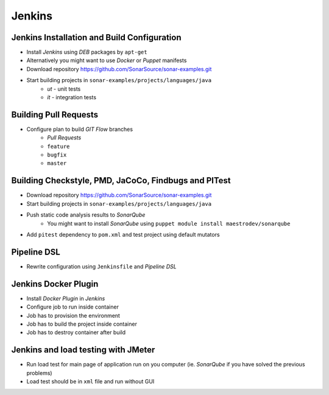 Jenkins
=======

Jenkins Installation and Build Configuration
--------------------------------------------
- Install `Jenkins` using `DEB` packages by ``apt-get``
- Alternatively you might want to use `Docker` or `Puppet` manifests
- Download repository https://github.com/SonarSource/sonar-examples.git
- Start building projects in ``sonar-examples/projects/languages/java``
    - `ut` - unit tests
    - `it` - integration tests

Building Pull Requests
----------------------
- Configure plan to build `GIT Flow` branches
    - `Pull Requests`
    - ``feature``
    - ``bugfix``
    - ``master``

Building Checkstyle, PMD, JaCoCo, Findbugs and PITest
-----------------------------------------------------
- Download repository https://github.com/SonarSource/sonar-examples.git
- Start building projects in ``sonar-examples/projects/languages/java``
- Push static code analysis results to `SonarQube`
    - You might want to install `SonarQube` using ``puppet module install maestrodev/sonarqube``
- Add ``pitest`` dependency to ``pom.xml`` and test project using default mutators

Pipeline DSL
------------
- Rewrite configuration using ``Jenkinsfile`` and `Pipeline DSL`

Jenkins Docker Plugin
---------------------
- Install `Docker Plugin` in `Jenkins`
- Configure job to run inside container
- Job has to provision the environment
- Job has to build the project inside container
- Job has to destroy container after build

Jenkins and load testing with JMeter
------------------------------------
- Run load test for main page of application run on you computer (ie. `SonarQube` if you have solved the previous problems)
- Load test should be in ``xml`` file and run without GUI
